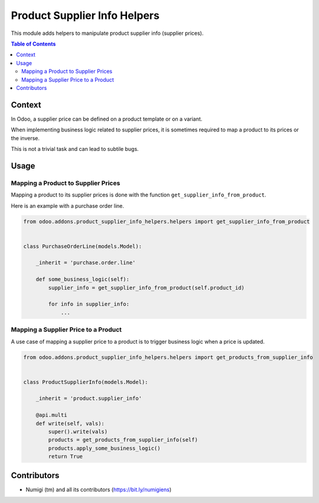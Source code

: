 Product Supplier Info Helpers
=============================
This module adds helpers to manipulate product supplier info (supplier prices).

.. contents:: Table of Contents

Context
-------
In Odoo, a supplier price can be defined on a product template or on a variant.

When implementing business logic related to supplier prices, it is sometimes required
to map a product to its prices or the inverse.

This is not a trivial task and can lead to subtile bugs.

Usage
-----

Mapping a Product to Supplier Prices
~~~~~~~~~~~~~~~~~~~~~~~~~~~~~~~~~~~~
Mapping a product to its supplier prices is done with the function ``get_supplier_info_from_product``.

Here is an example with a purchase order line.

.. code-block:: python

    from odoo.addons.product_supplier_info_helpers.helpers import get_supplier_info_from_product


    class PurchaseOrderLine(models.Model):

        _inherit = 'purchase.order.line'

        def some_business_logic(self):
            supplier_info = get_supplier_info_from_product(self.product_id)

            for info in supplier_info:
                ...


Mapping a Supplier Price to a Product
~~~~~~~~~~~~~~~~~~~~~~~~~~~~~~~~~~~~~
A use case of mapping a supplier price to a product is to trigger business logic when a price is updated.

.. code-block:: python

    from odoo.addons.product_supplier_info_helpers.helpers import get_products_from_supplier_info


    class ProductSupplierInfo(models.Model):

        _inherit = 'product.supplier_info'

        @api.multi
        def write(self, vals):
            super().write(vals)
            products = get_products_from_supplier_info(self)
            products.apply_some_business_logic()
            return True

Contributors
------------
* Numigi (tm) and all its contributors (https://bit.ly/numigiens)
